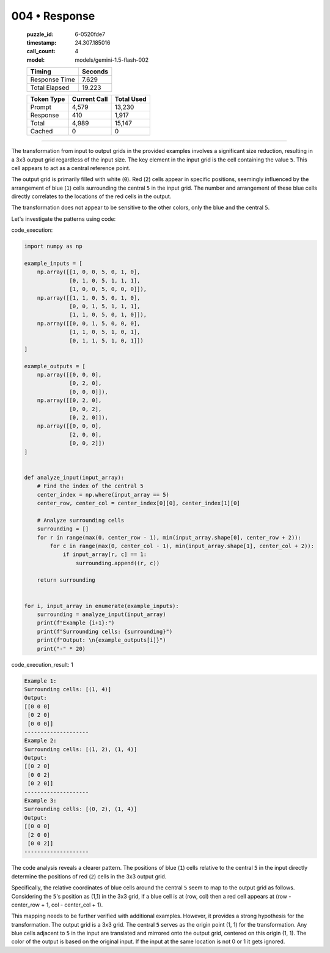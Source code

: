 004 • Response
==============

   :puzzle_id: 6-0520fde7
   :timestamp: 24.307.185016
   :call_count: 4

   :model: models/gemini-1.5-flash-002

   +----------------+--------------+
   | Timing         |      Seconds |
   +================+==============+
   | Response Time  |        7.629 |
   +----------------+--------------+
   | Total Elapsed  |       19.223 |
   +----------------+--------------+



   +----------------+--------------+-------------+
   | Token Type     | Current Call |  Total Used |
   +================+==============+=============+
   | Prompt         |        4,579 |      13,230 |
   +----------------+--------------+-------------+
   | Response       |          410 |       1,917 |
   +----------------+--------------+-------------+
   | Total          |        4,989 |      15,147 |
   +----------------+--------------+-------------+
   | Cached         |            0 |           0 |
   +----------------+--------------+-------------+


====


The transformation from input to output grids in the provided examples involves a significant size reduction, resulting in a 3x3 output grid regardless of the input size.  The key element in the input grid is the cell containing the value ``5``.  This cell appears to act as a central reference point.

The output grid is primarily filled with white (\ ``0``\ ). Red (\ ``2``\ ) cells appear in specific positions, seemingly influenced by the arrangement of blue (\ ``1``\ ) cells surrounding the central ``5`` in the input grid. The number and arrangement of these blue cells directly correlates to the locations of the red cells in the output.

The transformation does not appear to be sensitive to the other colors, only the blue and the central ``5``.

Let's investigate the patterns using code:



code_execution:



.. code-block:: python


   import numpy as np

   example_inputs = [
       np.array([[1, 0, 0, 5, 0, 1, 0],
                 [0, 1, 0, 5, 1, 1, 1],
                 [1, 0, 0, 5, 0, 0, 0]]),
       np.array([[1, 1, 0, 5, 0, 1, 0],
                 [0, 0, 1, 5, 1, 1, 1],
                 [1, 1, 0, 5, 0, 1, 0]]),
       np.array([[0, 0, 1, 5, 0, 0, 0],
                 [1, 1, 0, 5, 1, 0, 1],
                 [0, 1, 1, 5, 1, 0, 1]])
   ]

   example_outputs = [
       np.array([[0, 0, 0],
                 [0, 2, 0],
                 [0, 0, 0]]),
       np.array([[0, 2, 0],
                 [0, 0, 2],
                 [0, 2, 0]]),
       np.array([[0, 0, 0],
                 [2, 0, 0],
                 [0, 0, 2]])
   ]


   def analyze_input(input_array):
       # Find the index of the central 5
       center_index = np.where(input_array == 5)
       center_row, center_col = center_index[0][0], center_index[1][0]

       # Analyze surrounding cells
       surrounding = []
       for r in range(max(0, center_row - 1), min(input_array.shape[0], center_row + 2)):
           for c in range(max(0, center_col - 1), min(input_array.shape[1], center_col + 2)):
               if input_array[r, c] == 1:
                   surrounding.append((r, c))

       return surrounding


   for i, input_array in enumerate(example_inputs):
       surrounding = analyze_input(input_array)
       print(f"Example {i+1}:")
       print(f"Surrounding cells: {surrounding}")
       print(f"Output: \n{example_outputs[i]}")
       print("-" * 20)



code_execution_result: 1



.. code-block::

   Example 1:
   Surrounding cells: [(1, 4)]
   Output: 
   [[0 0 0]
    [0 2 0]
    [0 0 0]]
   --------------------
   Example 2:
   Surrounding cells: [(1, 2), (1, 4)]
   Output: 
   [[0 2 0]
    [0 0 2]
    [0 2 0]]
   --------------------
   Example 3:
   Surrounding cells: [(0, 2), (1, 4)]
   Output: 
   [[0 0 0]
    [2 0 0]
    [0 0 2]]
   --------------------



The code analysis reveals a clearer pattern. The positions of blue (\ ``1``\ ) cells relative to the central ``5`` in the input directly determine the positions of red (\ ``2``\ ) cells in the 3x3 output grid.

Specifically, the relative coordinates of blue cells around the central ``5``  seem to map to the output grid as follows.  Considering the ``5``\ 's position as (1,1) in the 3x3 grid, if a blue cell is at (row, col) then a red cell appears at (row - center_row + 1, col - center_col + 1).

This mapping needs to be further verified with additional examples.  However, it provides a strong hypothesis for the transformation.  The output grid is a 3x3 grid.  The central ``5`` serves as the origin point (1, 1) for the transformation.  Any blue cells adjacent to ``5`` in the input are translated and mirrored onto the output grid, centered on this origin (1, 1). The color of the output is based on the original input.  If the input at the same location is not 0 or 1 it gets ignored.



.. seealso::

   - :doc:`004-history`
   - :doc:`004-prompt`

